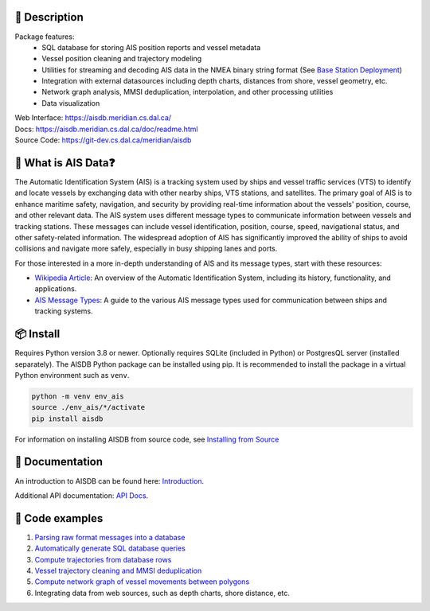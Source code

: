 .. image:: https://github.com/AISViz/AISdb/actions/workflows/CI.yml/badge.svg
   :target: https://github.com/AISViz/AISdb/actions/workflows/CI.yml
   :alt: CI status
.. image:: https://github.com/AISViz/AISdb/actions/workflows/github-code-scanning/codeql/badge.svg
   :target: https://github.com/AISViz/AISdb/actions/workflows/github-code-scanning/codeql
   :alt: CodeQL status
.. image:: https://github.com/AISViz/AISdb/actions/workflows/Install.yml/badge.svg
   :target: https://github.com/AISViz/AISdb/actions/workflows/Install.yml
   :alt: Test installation status
.. image:: https://img.shields.io/github/license/aisviz/aisdb
    :target: https://img.shields.io/github/license/aisviz/aisdb
    :alt: License Status
.. image:: https://img.shields.io/github/commit-activity/t/aisviz/aisdb
    :target: https://img.shields.io/github/commit-activity/t/aisviz/aisdb
    :alt: Commits in the Repository


.. description:

📍 Description
-----------

Package features:
  + SQL database for storing AIS position reports and vessel metadata
  + Vessel position cleaning and trajectory modeling
  + Utilities for streaming and decoding AIS data in the NMEA binary string format (See `Base Station Deployment <AIS_base_station.html>`__)
  + Integration with external datasources including depth charts, distances from shore, vessel geometry, etc.
  + Network graph analysis, MMSI deduplication, interpolation, and other processing utilities
  + Data visualization


.. image:: https://aisdb.meridian.cs.dal.ca/readme_example.png


| Web Interface:
  https://aisdb.meridian.cs.dal.ca/
| Docs:
  https://aisdb.meridian.cs.dal.ca/doc/readme.html
| Source Code: 
  https://git-dev.cs.dal.ca/meridian/aisdb

.. whatisais:

📢 What is AIS Data❓
------------

The Automatic Identification System (AIS) is a tracking system used by ships and vessel traffic services (VTS) to identify and locate vessels by exchanging data with other nearby ships, VTS stations, and satellites. The primary goal of AIS is to enhance maritime safety, navigation, and security by providing real-time information about the vessels' position, course, and other relevant data. The AIS system uses different message types to communicate information between vessels and tracking stations. These messages can include vessel identification, position, course, speed, navigational status, and other safety-related information. The widespread adoption of AIS has significantly improved the ability of ships to avoid collisions and navigate more safely, especially in busy shipping lanes and ports.

For those interested in a more in-depth understanding of AIS and its message types, start with these resources:

- `Wikipedia Article <https://en.wikipedia.org/wiki/Automatic_identification_system>`_: An overview of the Automatic Identification System, including its history, functionality, and applications.

- `AIS Message Types <https://arundaleais.github.io/docs/ais/ais_message_types.html>`_: A guide to the various AIS message types used for communication between ships and tracking systems.

📦 Install
-------

.. _install-pip:
  
Requires Python version 3.8 or newer.
Optionally requires SQLite (included in Python) or PostgresQL server (installed separately).
The AISDB Python package can be installed using pip.
It is recommended to install the package in a virtual Python environment such as ``venv``.

.. code-block:: sh

   python -m venv env_ais 
   source ./env_ais/*/activate
   pip install aisdb

.. _install-src:

For information on installing AISDB from source code, see `Installing from Source <https://aisdb.meridian.cs.dal.ca/doc/install_from_source.html>`__

.. _readme-docs:


📓 Documentation
-------------

An introduction to AISDB can be found here: `Introduction <https://aisdb.meridian.cs.dal.ca/doc/intro.html>`__.

Additional API documentation: `API Docs <https://aisdb.meridian.cs.dal.ca/doc/api/aisdb.html>`__.

.. _readme-examples:

🔮 Code examples
-------------

1. `Parsing raw format messages into a
   database <https://aisdb.meridian.cs.dal.ca/doc/api/aisdb.database.decoder.html#aisdb.database.decoder.decode_msgs>`__

2. `Automatically generate SQL database
   queries <https://aisdb.meridian.cs.dal.ca/doc/api/aisdb.database.dbqry.html#aisdb.database.dbqry.DBQuery>`__

3. `Compute trajectories from database rows <https://aisdb.meridian.cs.dal.ca/doc/api/aisdb.track_gen.html#aisdb.track_gen.TrackGen>`__

4. `Vessel trajectory cleaning and MMSI deduplication <https://aisdb.meridian.cs.dal.ca/doc/api/aisdb.track_gen.html#aisdb.track_gen.encode_greatcircledistance>`__

5. `Compute network graph of vessel movements between
   polygons <https://aisdb.meridian.cs.dal.ca/doc/api/aisdb.network_graph.html#aisdb.network_graph.graph>`__

6. Integrating data from web sources, such as depth charts, shore distance, etc.

